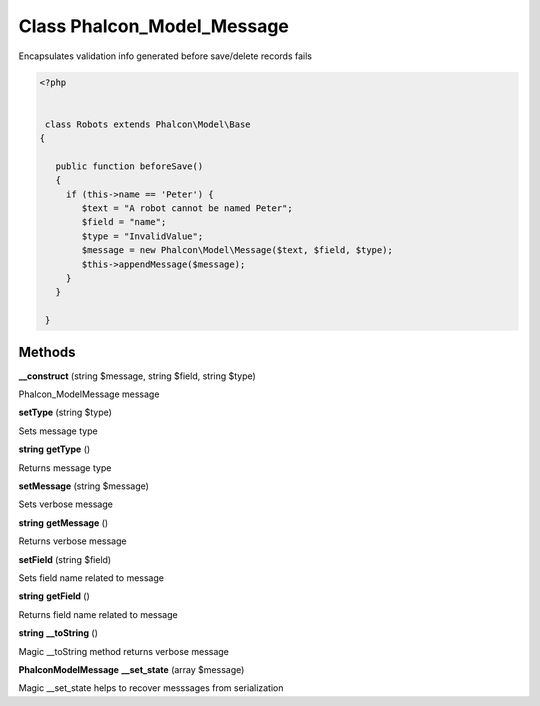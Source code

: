 Class **Phalcon_Model_Message**
===============================

Encapsulates validation info generated before save/delete records fails   

.. code-block:: php

    <?php

    
     class Robots extends Phalcon\Model\Base 
    {
    
       public function beforeSave()
       {
         if (this->name == 'Peter') {
            $text = "A robot cannot be named Peter";
            $field = "name";
            $type = "InvalidValue";
            $message = new Phalcon\Model\Message($text, $field, $type);
            $this->appendMessage($message);
         }
       }
    
     }

Methods
---------

**__construct** (string $message, string $field, string $type)

Phalcon_Model\Message message

**setType** (string $type)

Sets message type

**string** **getType** ()

Returns message type

**setMessage** (string $message)

Sets verbose message

**string** **getMessage** ()

Returns verbose message

**setField** (string $field)

Sets field name related to message

**string** **getField** ()

Returns field name related to message

**string** **__toString** ()

Magic __toString method returns verbose message

**Phalcon\Model\Message** **__set_state** (array $message)

Magic __set_state helps to recover messsages from serialization

